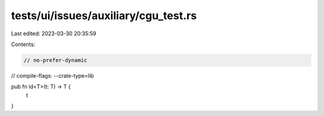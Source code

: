 tests/ui/issues/auxiliary/cgu_test.rs
=====================================

Last edited: 2023-03-30 20:35:59

Contents:

.. code-block:: rs

    // no-prefer-dynamic
// compile-flags: --crate-type=lib

pub fn id<T>(t: T) -> T {
  t
}


